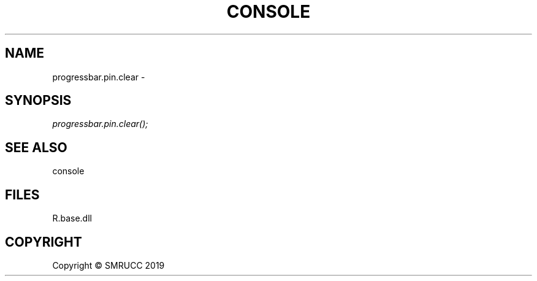 .\" man page create by R# package system.
.TH CONSOLE 0 2020-05-29 "progressbar.pin.clear" "progressbar.pin.clear"
.SH NAME
progressbar.pin.clear \- 
.SH SYNOPSIS
\fIprogressbar.pin.clear();\fR
.SH SEE ALSO
console
.SH FILES
.PP
R.base.dll
.PP
.SH COPYRIGHT
Copyright © SMRUCC 2019
